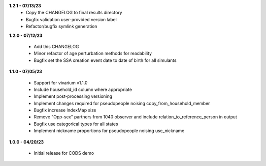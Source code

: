 **1.2.1 - 07/13/23**
 - Copy the CHANGELOG to final results directory
 - Bugfix validation user-provided version label
 - Refactor/bugfix symlink generation

**1.2.0 - 07/12/23**

 - Add this CHANGELOG
 - Minor refactor of age perturbation methods for readability
 - Bugfix set the SSA creation event date to date of birth for all simulants

**1.1.0 - 07/05/23**

 - Support for vivarium v1.1.0
 - Include household_id column where appropriate
 - Implement post-processing versioning
 - Implement changes required for pseudopeople noising copy_from_household_member
 - Bugfix increase IndexMap size
 - Remove "Opp-sex" partners from 1040 observer and include relation_to_reference_person in output
 - Bugfix use categorical types for all states
 - Implement nickname proportions for pseudopeople noising use_nickname
 
**1.0.0 - 04/20/23**

 - Initial release for CODS demo